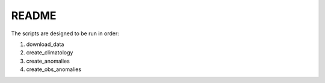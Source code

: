 README
------

The scripts are designed to be run in order:

1. download_data
2. create_climatology
3. create_anomalies
4. create_obs_anomalies
